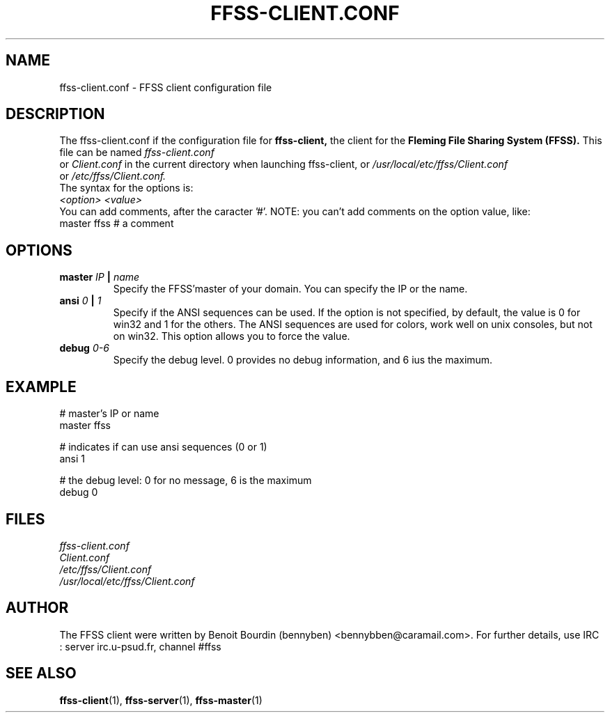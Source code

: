.TH FFSS-CLIENT.CONF 5 "2001 September 10"

.SH NAME
ffss-client.conf \-  FFSS client configuration file

.SH DESCRIPTION
.LP
The ffss-client.conf if the configuration file for
.B ffss-client, 
the client for the 
.B Fleming File Sharing System (FFSS).
This file can be named 
.I ffss-client.conf
 or 
.I Client.conf
in the current directory when launching ffss-client, or 
.I /usr/local/etc/ffss/Client.conf
 or 
.I /etc/ffss/Client.conf.
.br
The syntax for the options is:
.br
.I   <option> <value>
.br
You can add comments, after the caracter '#'.
NOTE: you can't add comments on the option value, like:
.br
 master ffss   # a comment


.SH OPTIONS
.TP
.BI "master " IP " | " name
Specify the FFSS'master of your domain. You can specify the IP or the name.
.TP
.BI "ansi " 0 " | " 1
Specify if the ANSI sequences can be used. If the option is not specified, by default, the value is 0 for win32 and 1 for the others.
The ANSI sequences are used for colors, work well on unix consoles, but not on win32.
This option allows you to force the value.
.TP
.BI "debug " 0-6
Specify the debug level. 0 provides no debug information, and 6 ius the maximum.

.SH EXAMPLE

# master's IP or name
.br
master ffss

# indicates if can use ansi sequences (0 or 1)
.br
ansi 1

# the debug level: 0 for no message, 6 is the maximum
.br
debug 0


.SH FILES
.I ffss-client.conf
.br
.I Client.conf
.br
.I /etc/ffss/Client.conf
.br
.I /usr/local/etc/ffss/Client.conf

.SH AUTHOR
The FFSS client were written by Benoit Bourdin (bennyben)
<bennybben@caramail.com>. For further details, use IRC :
server irc.u-psud.fr, channel #ffss
.SH "SEE ALSO"
.BR ffss-client (1),
.BR ffss-server (1),
.BR ffss-master (1)

